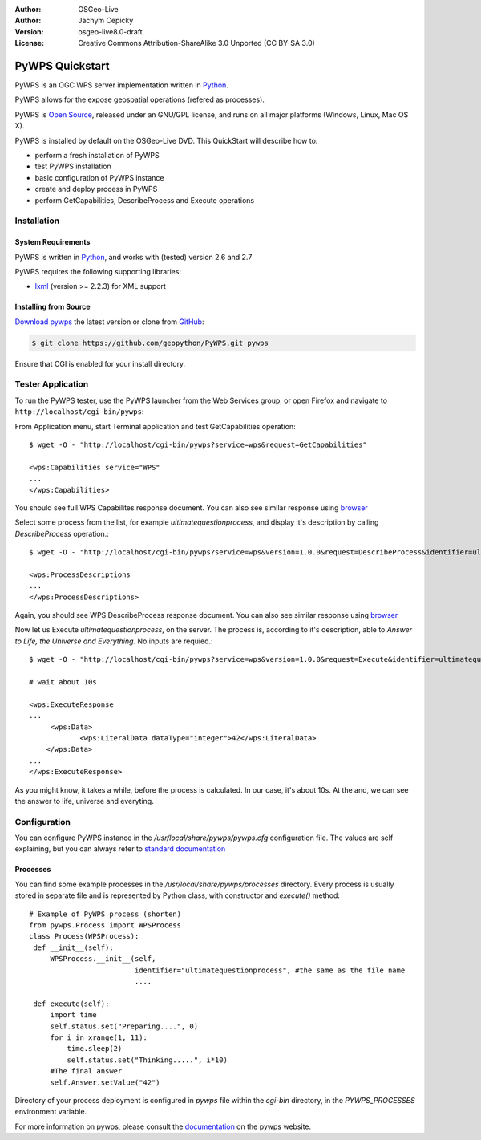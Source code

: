 :Author: OSGeo-Live
:Author: Jachym Cepicky
:Version: osgeo-live8.0-draft
:License: Creative Commons Attribution-ShareAlike 3.0 Unported  (CC BY-SA 3.0)

.. image:: ../../images/project_logos/logo-pywps.png
  :scale: 80 %
  :alt: project logo
  :align: right
  :target: http://pywps.wald.intevation.org

.. image:: ../../images/logos/OSGeo_labs.png
  :scale: 100
  :alt: OSGeo Labs
  :align: right
  :target: http://www.osgeo.org

********************************************************************************
PyWPS Quickstart
********************************************************************************

PyWPS is an OGC WPS server implementation written in `Python <http://python.org>`_.

PyWPS allows for the expose geospatial operations (refered as processes).

PyWPS is `Open Source`_, released under an GNU/GPL license, and runs on all major platforms (Windows, Linux, Mac OS X).

PyWPS is installed by default on the OSGeo-Live DVD.  This QuickStart will describe how to:

* perform a fresh installation of PyWPS
* test PyWPS installation
* basic configuration of PyWPS instance
* create and deploy process in PyWPS
* perform GetCapabilities, DescribeProcess and Execute operations

Installation
============

System Requirements
-------------------

PyWPS is written in `Python <http://python.org>`_, and works with (tested) version 2.6 and 2.7

PyWPS requires the following supporting libraries:

- `lxml`_ (version >= 2.2.3) for XML support


Installing from Source
----------------------

`Download pywps`_ the latest version or clone from `GitHub`_:

.. code-block:: bash

  $ git clone https://github.com/geopython/PyWPS.git pywps 

Ensure that CGI is enabled for your install directory.  

Tester Application
==================

To run the PyWPS tester, use the PyWPS launcher from the Web Services group, or open Firefox and navigate to ``http://localhost/cgi-bin/pywps``:

From Application menu, start Terminal application and test GetCapabilities
operation::

    $ wget -O - "http://localhost/cgi-bin/pywps?service=wps&request=GetCapabilities"

    <wps:Capabilities service="WPS"
    ...
    </wps:Capabilities>

You should see full WPS Capabilites response document. You can also see similar
response using `browser <http://localhost/cgi-bin/pywps?service=wps&request=GetCapabilities>`_

Select some process from the list, for example `ultimatequestionprocess`, and
display it's description by calling `DescribeProcess` operation.::

    $ wget -O - "http://localhost/cgi-bin/pywps?service=wps&version=1.0.0&request=DescribeProcess&identifier=ultimatequestionprocess"

    <wps:ProcessDescriptions
    ...
    </wps:ProcessDescriptions>

Again, you should see WPS DescribeProcess response document. You can also see similar
response using `browser <http://localhost/cgi-bin/pywps?service=wps&version=1.0.0&request=DescribeProcess&identifier=ultimatequestionprocess>`_

Now let us Execute `ultimatequestionprocess`, on the server. The process is,
according to it's description, able to *Answer to Life, the Universe and Everything*. No inputs are requied.::

    $ wget -O - "http://localhost/cgi-bin/pywps?service=wps&version=1.0.0&request=Execute&identifier=ultimatequestionprocess"

    # wait about 10s

    <wps:ExecuteResponse
    ...
         <wps:Data>
                <wps:LiteralData dataType="integer">42</wps:LiteralData>
        </wps:Data>  
    ...
    </wps:ExecuteResponse>

As you might know, it takes a while, before the process is calculated. In our
case, it's about 10s. At the and, we can see the answer to life, universe and
everyting.

Configuration
=============

You can configure PyWPS instance in the `/usr/local/share/pywps/pywps.cfg`
configuration file. The values are self explaining, but you can always refer to
`standard documentation <http://pywps.wald.intevation.org/documentation/pywps-3.2/configuration/index.html#configuration-of-pywps-instance>`_

Processes
---------

You can find some example processes in the `/usr/local/share/pywps/processes`
directory. Every process is usually stored in separate file and is represented
by Python class, with constructor and `execute()` method::

    
    # Example of PyWPS process (shorten)
    from pywps.Process import WPSProcess                               
    class Process(WPSProcess):
     def __init__(self):
         WPSProcess.__init__(self,
                             identifier="ultimatequestionprocess", #the same as the file name
                             ....
                                           
     def execute(self):
         import time
         self.status.set("Preparing....", 0)
         for i in xrange(1, 11):
             time.sleep(2)
             self.status.set("Thinking.....", i*10) 
         #The final answer    
         self.Answer.setValue("42")

Directory of your process deployment is configured in `pywps` file within the
`cgi-bin` directory, in the `PYWPS_PROCESSES` environment variable.

For more information on pywps, please consult the `documentation`_ on the pywps website.

.. _`OpenGIS Web Processing Service`: http://www.opengeospatial.org/standards/wps
.. _`Open Source`: http://www.opensource.org/
.. _`documentation`: http://pywps.wald.intevation.org/documentation
.. _`lxml`: http://lxml.de/
.. _`Download pywps`: http://pywps.wald.intevation.org/download
.. _`GitHub`: https://github.com/geopython/PyWPS
